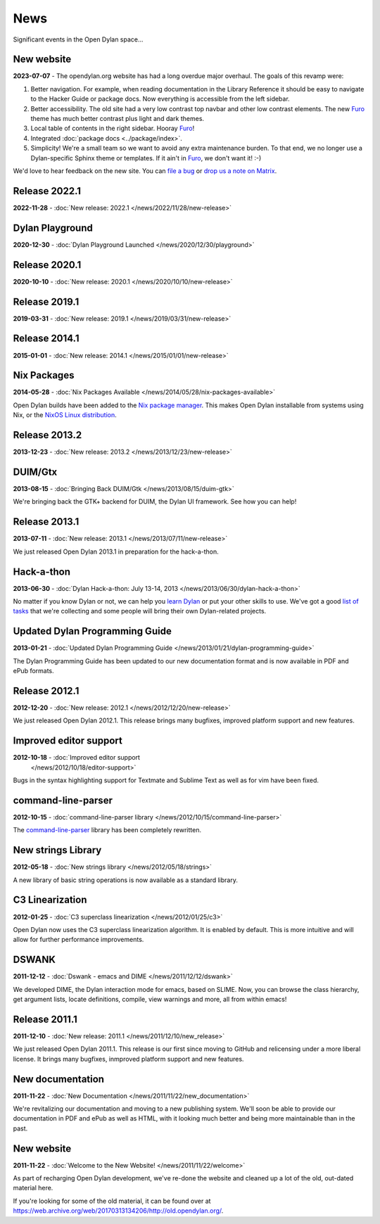 ****
News
****

Significant events in the Open Dylan space...

New website
===========

**2023-07-07** - The opendylan.org website has had a long overdue major
overhaul. The goals of this revamp were:

1. Better navigation. For example, when reading documentation in the Library
   Reference it should be easy to navigate to the Hacker Guide or package
   docs. Now everything is accessible from the left sidebar.

#. Better accessibility. The old site had a very low contrast top navbar and
   other low contrast elements. The new `Furo
   <https://pradyunsg.me/furo/quickstart/>`_ theme has much better contrast
   plus light and dark themes.

#. Local table of contents in the right sidebar. Hooray `Furo
   <https://pradyunsg.me/furo/quickstart/>`_!

#. Integrated :doc:`package docs <../package/index>`.

#. Simplicity! We're a small team so we want to avoid any extra maintenance
   burden. To that end, we no longer use a Dylan-specific Sphinx theme or
   templates. If it ain't in `Furo <https://pradyunsg.me/furo/quickstart/>`_,
   we don't want it! :-)

We'd love to hear feedback on the new site. You can `file a bug
<https://github.com/dylan-lang/website/issues>`_ or `drop us a note on Matrix
<https://app.element.io/#/room/#dylan-language:matrix.org>`_.


Release 2022.1
==============

**2022-11-28** - :doc:`New release: 2022.1 </news/2022/11/28/new-release>`


Dylan Playground
================

**2020-12-30** - :doc:`Dylan Playground Launched </news/2020/12/30/playground>`


Release 2020.1
==============

**2020-10-10** - :doc:`New release: 2020.1 </news/2020/10/10/new-release>`


Release 2019.1
==============

**2019-03-31** - :doc:`New release: 2019.1 </news/2019/03/31/new-release>`


Release 2014.1
==============

**2015-01-01** - :doc:`New release: 2014.1 </news/2015/01/01/new-release>`


Nix Packages
============

**2014-05-28** - :doc:`Nix Packages Available
</news/2014/05/28/nix-packages-available>`

Open Dylan builds have been added to the `Nix package manager`_.  This makes
Open Dylan installable from systems using Nix, or the `NixOS Linux
distribution`_.

.. _Nix package manager: https://nixos.org/
.. _NixOS Linux distribution: https://nixos.org/

Release 2013.2
==============

**2013-12-23** - :doc:`New release: 2013.2 </news/2013/12/23/new-release>`


DUIM/Gtx
========

**2013-08-15** - :doc:`Bringing Back DUIM/Gtk </news/2013/08/15/duim-gtk>`

We're bringing back the GTK+ backend for DUIM, the Dylan UI framework.  See how
you can help!


Release 2013.1
==============

**2013-07-11** - :doc:`New release: 2013.1 </news/2013/07/11/new-release>`

We just released Open Dylan 2013.1 in preparation for the hack-a-thon.


Hack-a-thon
===========

**2013-06-30** - :doc:`Dylan Hack-a-thon: July 13-14, 2013
</news/2013/06/30/dylan-hack-a-thon>`

No matter if you know Dylan or not, we can help you `learn Dylan
<https://opendylan.org/books/dpg/>`_ or put your other skills to use. We've got
a good `list of tasks <https://github.com/dylan-lang/opendylan/wiki>`_ that
we're collecting and some people will bring their own Dylan-related projects.


Updated Dylan Programming Guide
===============================

**2013-01-21** - :doc:`Updated Dylan Programming Guide
</news/2013/01/21/dylan-programming-guide>`

The Dylan Programming Guide has been updated to our new documentation format
and is now available in PDF and ePub formats.


Release 2012.1
==============

**2012-12-20** - :doc:`New release: 2012.1 </news/2012/12/20/new-release>`

We just released Open Dylan 2012.1. This release brings many bugfixes, improved
platform support and new features.


Improved editor support
=======================

**2012-10-18** - :doc:`Improved editor support
 </news/2012/10/18/editor-support>`

Bugs in the syntax highlighting support for Textmate and Sublime Text as well
as for vim have been fixed.


command-line-parser
===================

**2012-10-15** - :doc:`command-line-parser library
</news/2012/10/15/command-line-parser>`

The `command-line-parser <https://github.com/dylan-lang/command-line-parser>`_
library has been completely rewritten.


New strings Library
===================

**2012-05-18** - :doc:`New strings library </news/2012/05/18/strings>`

A new library of basic string operations is now available as a standard
library.


C3 Linearization
================

**2012-01-25** - :doc:`C3 superclass linearization </news/2012/01/25/c3>`

Open Dylan now uses the C3 superclass linearization algorithm. It is enabled
by default. This is more intuitive and will allow for further performance
improvements.


DSWANK
======

**2011-12-12** - :doc:`Dswank - emacs and DIME </news/2011/12/12/dswank>`

We developed DIME, the Dylan interaction mode for emacs, based on SLIME. Now,
you can browse the class hierarchy, get argument lists, locate definitions,
compile, view warnings and more, all from within emacs!


Release 2011.1
==============

**2011-12-10** - :doc:`New release: 2011.1 </news/2011/12/10/new_release>`

We just released Open Dylan 2011.1. This release is our first since moving to
GitHub and relicensing under a more liberal license. It brings many bugfixes,
inmproved platform support and new features.


New documentation
=================

**2011-11-22** - :doc:`New Documentation </news/2011/11/22/new_documentation>`

We're revitalizing our documentation and moving to a new publishing
system. We'll soon be able to provide our documentation in PDF and ePub as well
as HTML, with it looking much better and being more maintainable than in the
past.


New website
===========

**2011-11-22** - :doc:`Welcome to the New Website! </news/2011/11/22/welcome>`

As part of recharging Open Dylan development, we've re-done the website and
cleaned up a lot of the old, out-dated material here.

If you're looking for some of the old material, it can be found over at
`<https://web.archive.org/web/20170313134206/http://old.opendylan.org/>`_.
